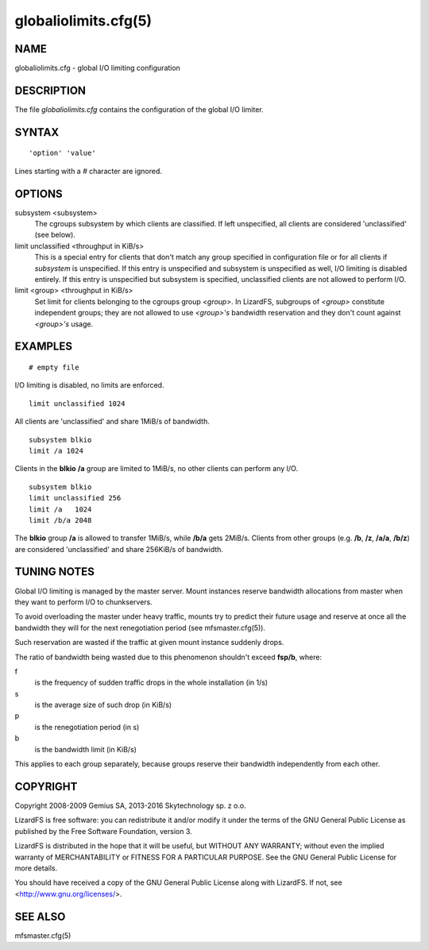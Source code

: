 .. _globaliolimits.cfg.5:

*********************
globaliolimits.cfg(5)
*********************

NAME
====

globaliolimits.cfg - global I/O limiting configuration

DESCRIPTION
===========

The file *globaliolimits.cfg* contains the configuration of the global I/O
limiter.

SYNTAX
======

::

  'option' 'value'

Lines starting with a *#* character are ignored.

OPTIONS
=======

subsystem <subsystem>
  The cgroups subsystem by which clients are classified.
  If left unspecified, all clients are considered 'unclassified' (see below).

limit unclassified <throughput in KiB/s>
  This is a special entry for clients that don't match any group specified in
  configuration file or for all clients if *subsystem* is unspecified.
  If this entry is unspecified and subsystem is unspecified as well, I/O
  limiting is disabled entirely. If this entry is unspecified but subsystem
  is specified, unclassified clients are not allowed to perform I/O.

limit <group> <throughput in KiB/s>
  Set limit for clients belonging to the cgroups group *<group>*.
  In LizardFS, subgroups of *<group>* constitute independent groups; they are
  not allowed to use *<group>'s* bandwidth reservation and they don't count
  against *<group>'s* usage.

EXAMPLES
========

::

 # empty file

I/O limiting is disabled, no limits are enforced.

::

 limit unclassified 1024

All clients are 'unclassified' and share 1MiB/s of bandwidth.

::

 subsystem blkio
 limit /a 1024

Clients in the **blkio** **/a** group are limited to 1MiB/s, no other clients can perform any I/O.

::

 subsystem blkio
 limit unclassified 256
 limit /a   1024
 limit /b/a 2048

The **blkio** group **/a** is allowed to transfer 1MiB/s, while **/b/a** gets
2MiB/s. Clients from other groups (e.g. **/b**, **/z**, **/a/a**, **/b/z**)
are considered 'unclassified' and share 256KiB/s of bandwidth.

TUNING NOTES
============

Global I/O limiting is managed by the master server. Mount instances reserve
bandwidth allocations from master when they want to perform I/O to
chunkservers.

To avoid overloading the master under heavy traffic, mounts try to predict
their future usage and reserve at once all the bandwidth they will for the
next renegotiation period (see mfsmaster.cfg(5)).

Such reservation are wasted if the traffic at given mount instance suddenly
drops.

The ratio of bandwidth being wasted due to this phenomenon shouldn't exceed
**fsp/b**, where:

f
 is the frequency of sudden traffic drops in the whole installation (in 1/s)
s
 is the average size of such drop (in KiB/s)
p
 is the renegotiation period (in s)
b
 is the bandwidth limit (in KiB/s)

This applies to each group separately, because groups reserve their bandwidth
independently from each other.

COPYRIGHT
=========

Copyright 2008-2009 Gemius SA, 2013-2016 Skytechnology sp. z o.o.

LizardFS is free software: you can redistribute it and/or modify it under the
terms of the GNU General Public License as published by the Free Software
Foundation, version 3.

LizardFS is distributed in the hope that it will be useful, but WITHOUT ANY
WARRANTY; without even the implied warranty of MERCHANTABILITY or FITNESS FOR
A PARTICULAR PURPOSE. See the GNU General Public License for more details.

You should have received a copy of the GNU General Public License along with
LizardFS. If not, see <http://www.gnu.org/licenses/>.

SEE ALSO
========

mfsmaster.cfg(5)

.. seealso::

   mfsmaster.cfg(5)
   :ref:`mfsmaster.cfg.5`
